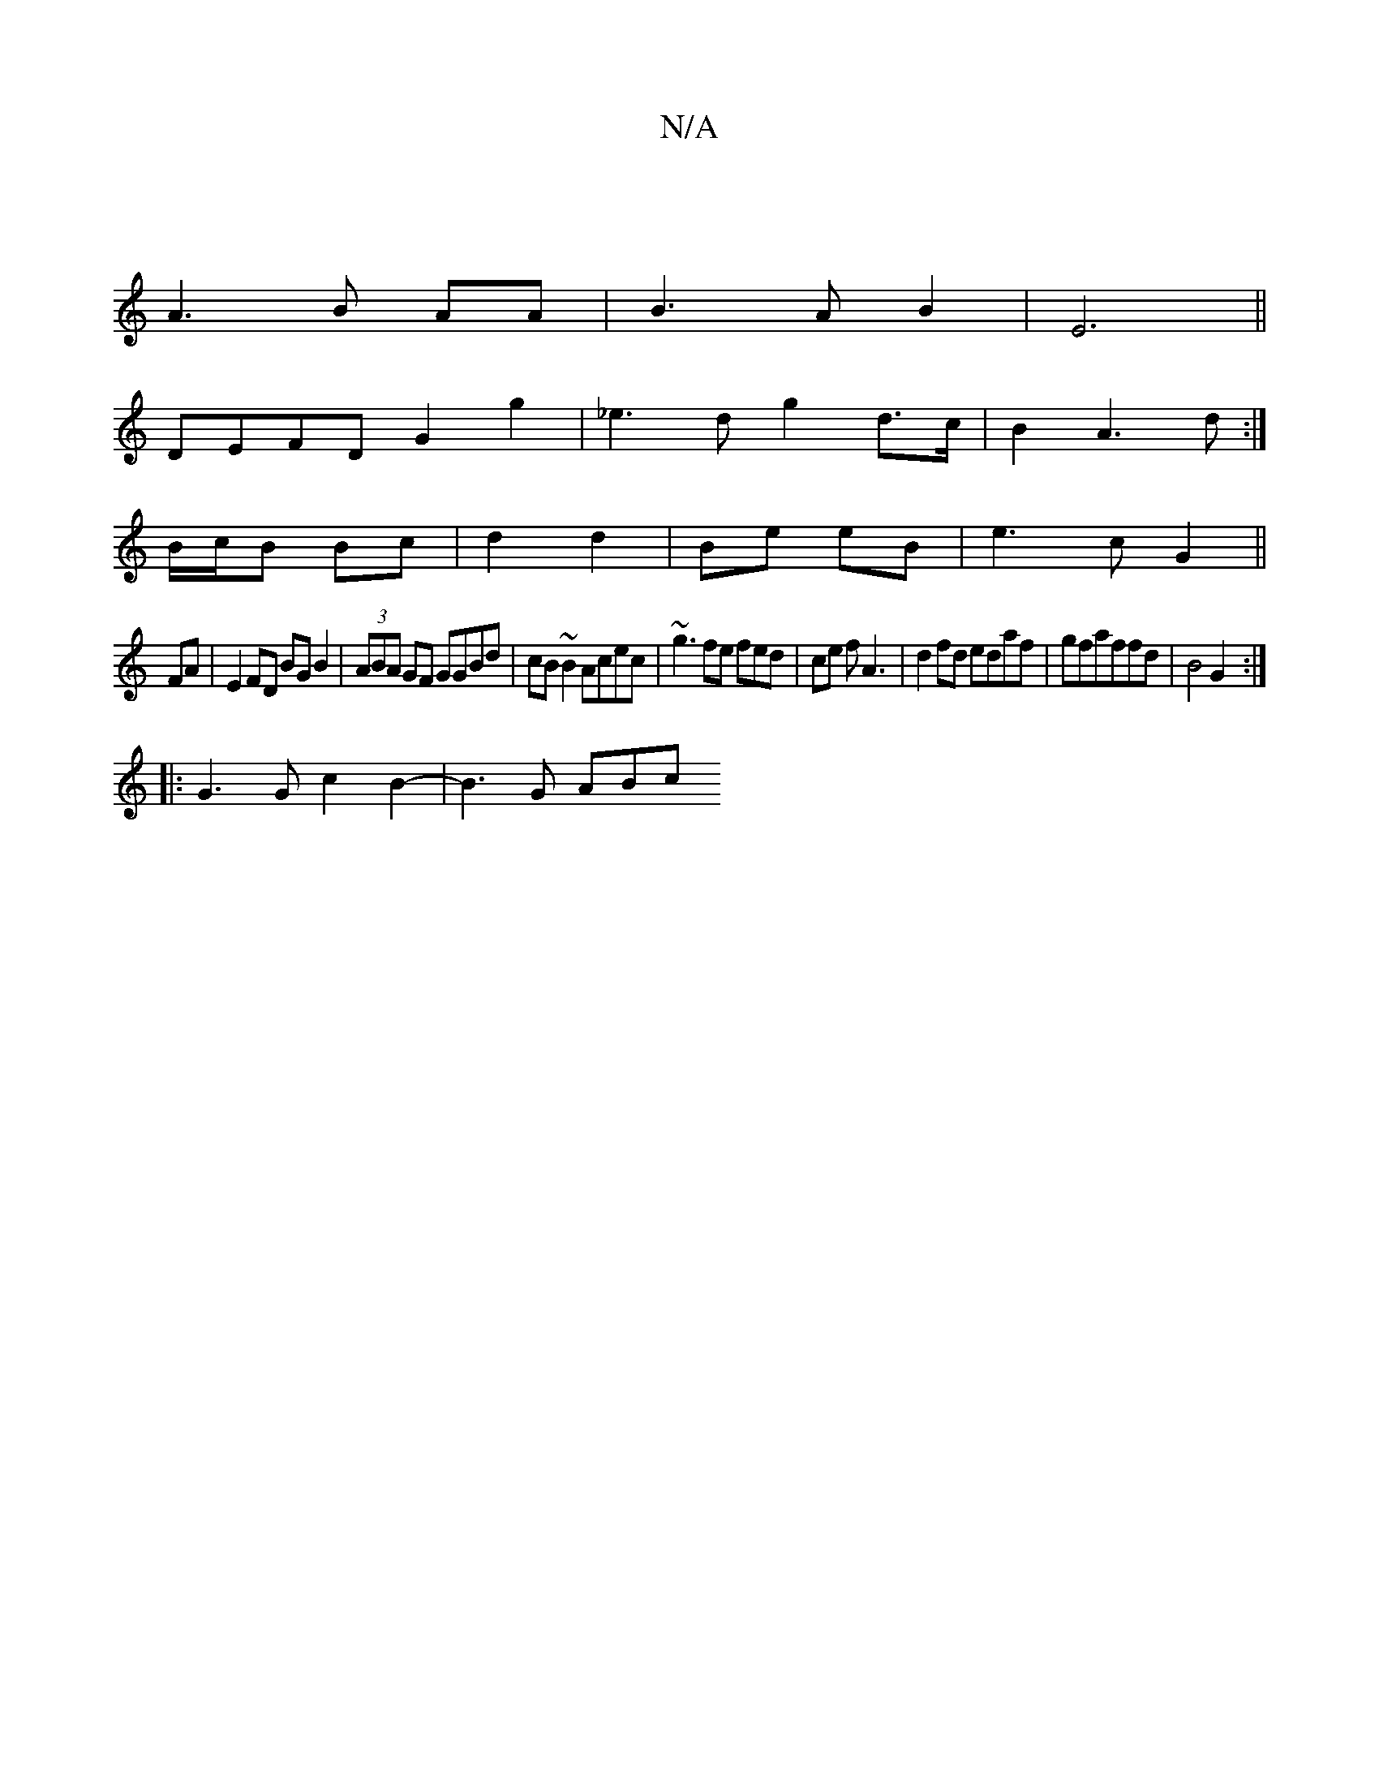 X:1
T:N/A
M:4/4
R:N/A
K:Cmajor
3|
A3B AA|B3AB2|E6||
DEFD G2 g2|_e3 d g2 d>c|B2 A3 d:|
B/c/B Bc | d2 d2 | Be eB | e3 c G2||
FA|E2FD BGB2|(3ABA GF GGBd|cB~B2 Acec|~g3fe fed | ce f A3- | d2fd edaf|gfaffd| B4 G2:|
|: G3 G c2B2-|B3G ABc